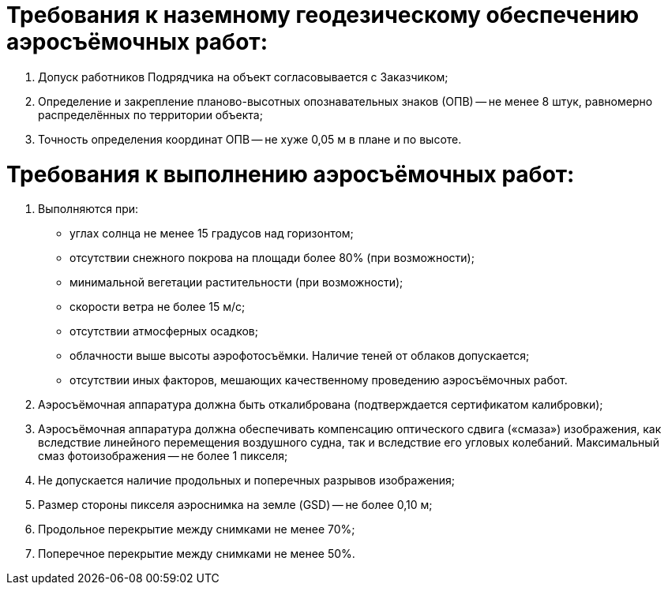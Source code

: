 = Требования к наземному геодезическому обеспечению аэросъёмочных работ:

. Допуск работников Подрядчика на объект согласовывается с Заказчиком;
. Определение и закрепление планово-высотных опознавательных знаков (ОПВ) -- не менее 8 штук, равномерно распределённых по территории объекта;
. Точность определения координат ОПВ -- не хуже 0,05 м в плане и по высоте.


= Требования к выполнению аэросъёмочных работ:

. Выполняются при:
[disc]
  * углах солнца не менее 15 градусов над горизонтом;
  * отсутствии снежного покрова на площади более 80% (при возможности);
  * минимальной вегетации растительности (при возможности);
  * скорости ветра не более 15 м/с; 
  * отсутствии атмосферных осадков; 
  * облачности выше высоты аэрофотосъёмки. Наличие теней от облаков допускается;
  * отсутствии иных факторов, мешающих качественному проведению аэросъёмочных работ.
. Аэросъёмочная аппаратура должна быть откалибрована (подтверждается сертификатом калибровки);
. Аэросъёмочная аппаратура должна обеспечивать компенсацию оптического сдвига («смаза») изображения, как вследствие линейного перемещения воздушного судна, так и вследствие его угловых колебаний. Максимальный смаз фотоизображения -- не более 1 пикселя;
. Не допускается наличие продольных и поперечных разрывов изображения;
. Размер стороны пикселя аэроснимка на земле (GSD) -- не более 0,10 м;
. Продольное перекрытие между снимками не менее 70%;
. Поперечное перекрытие между снимками не менее 50%.